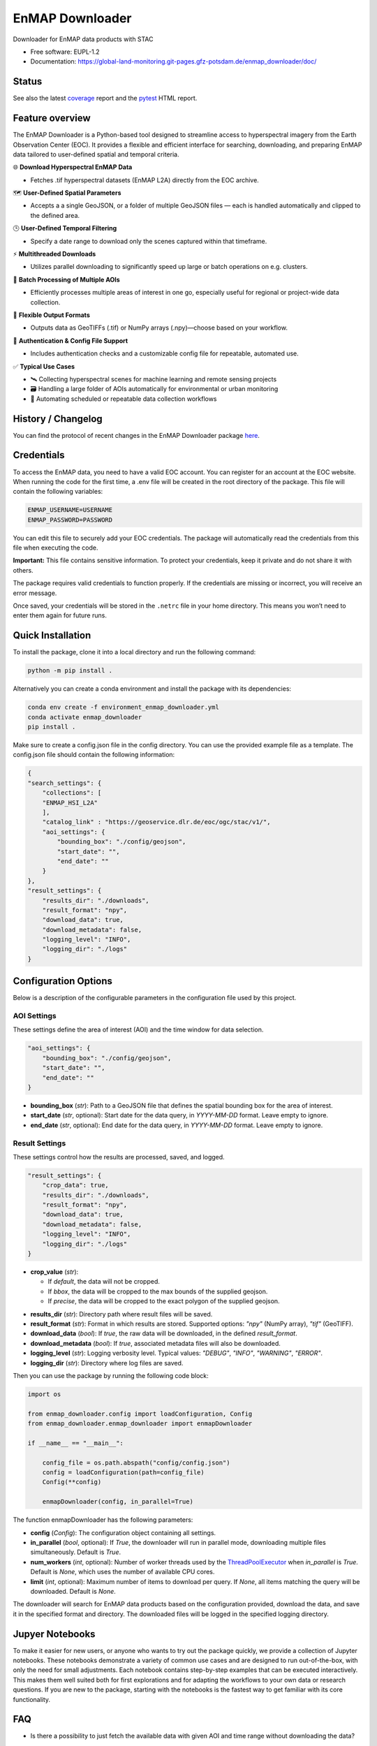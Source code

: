 .. SPDX-FileCopyrightText: 2025 GFZ Helmholtz Centre for Geosciences
.. SPDX-FileCopyrightText: 2025 Felix Dombrowski
.. SPDX-License-Identifier: EUPL-1.2



================
EnMAP Downloader
================

Downloader for EnMAP data products with STAC


* Free software: EUPL-1.2
* Documentation: https://global-land-monitoring.git-pages.gfz-potsdam.de/enmap_downloader/doc/



Status
======
.. image:: https://git.gfz-potsdam.de/global-land-monitoring/enmap_downloader/badges/main/pipeline.svg
        :target: https://git.gfz-potsdam.de/global-land-monitoring/enmap_downloader/pipelines
        :alt: Pipelines
.. image:: https://git.gfz-potsdam.de/global-land-monitoring/enmap_downloader/badges/main/coverage.svg
        :target: https://global-land-monitoring.git-pages.gfz-potsdam.de/enmap_downloader/coverage/
        :alt: Coverage
.. image:: https://img.shields.io/static/v1?label=Documentation&message=GitLab%20Pages&color=orange
        :target: https://global-land-monitoring.git-pages.gfz-potsdam.de/enmap_downloader/doc/
        :alt: Documentation
.. image:: https://zenodo.org/badge/DOI/10.5281/zenodo.15784024.svg
        :target: https://zenodo.org/doi/10.5281/zenodo.15784024
        :alt: DOI
.. image:: https://img.shields.io/pypi/v/enmap-downloader.svg
        :target: https://pypi.python.org/pypi/enmap-downloader/
        :alt: PyPi
.. image:: https://static.pepy.tech/badge/enmap-downloader
        :target: https://pepy.tech/projects/enmap-downloader
        :alt: Downloads

See also the latest coverage_ report and the pytest_ HTML report.


Feature overview
================

The EnMAP Downloader is a Python-based tool designed to streamline access to hyperspectral imagery from the Earth Observation Center (EOC).
It provides a flexible and efficient interface for searching, downloading, and preparing EnMAP data tailored to user-defined spatial and temporal criteria.

🌐 **Download Hyperspectral EnMAP Data**

- Fetches .tif hyperspectral datasets (EnMAP L2A) directly from the EOC archive.

🗺️ **User-Defined Spatial Parameters**

- Accepts a a single GeoJSON, or a folder of multiple GeoJSON files — each is handled automatically and clipped to the defined area.

🕒 **User-Defined Temporal Filtering**

- Specify a date range to download only the scenes captured within that timeframe.

⚡ **Multithreaded Downloads**

- Utilizes parallel downloading to significantly speed up large or batch operations on e.g. clusters.

📂 **Batch Processing of Multiple AOIs**

- Efficiently processes multiple areas of interest in one go, especially useful for regional or project-wide data collection.

💾 **Flexible Output Formats**

- Outputs data as GeoTIFFs (.tif) or NumPy arrays (.npy)—choose based on your workflow.

🔐 **Authentication & Config File Support**

- Includes authentication checks and a customizable config file for repeatable, automated use.

✅ **Typical Use Cases**

- 🛰️ Collecting hyperspectral scenes for machine learning and remote sensing projects

- 🗃️ Handling a large folder of AOIs automatically for environmental or urban monitoring

- 🔄 Automating scheduled or repeatable data collection workflows


History / Changelog
===================

You can find the protocol of recent changes in the EnMAP Downloader package
`here <https://git.gfz-potsdam.de/global-land-monitoring/enmap_downloader/-/blob/main/HISTORY.rst>`__.

Credentials
===========

To access the EnMAP data, you need to have a valid EOC account. You can register for an account at the EOC website.
When running the code for the first time, a .env file will be created in the root directory of the package.
This file will contain the following variables:

.. code-block:: bash

    ENMAP_USERNAME=USERNAME
    ENMAP_PASSWORD=PASSWORD

You can edit this file to securely add your EOC credentials. The package will automatically read the credentials from this file when executing the code.

**Important:** This file contains sensitive information. To protect your credentials, keep it private and do not share it with others.

The package requires valid credentials to function properly. If the credentials are missing or incorrect, you will receive an error message.

Once saved, your credentials will be stored in the ``.netrc`` file in your home directory. This means you won’t need to enter them again for future runs.


Quick Installation
==================

To install the package, clone it into a local directory and run the following command:

.. code-block:: bash

    python -m pip install .

Alternatively you can create a conda environment and install the package with its dependencies:

.. code-block:: bash

    conda env create -f environment_enmap_downloader.yml
    conda activate enmap_downloader
    pip install .

Make sure to create a config.json file in the config directory. You can use the provided example file as a template.
The config.json file should contain the following information:

.. code-block:: json

    {
    "search_settings": {
        "collections": [
        "ENMAP_HSI_L2A"
        ],
        "catalog_link" : "https://geoservice.dlr.de/eoc/ogc/stac/v1/",
        "aoi_settings": {
            "bounding_box": "./config/geojson",
            "start_date": "",
            "end_date": ""
        }
    },
    "result_settings": {
        "results_dir": "./downloads",
        "result_format": "npy",
        "download_data": true,
        "download_metadata": false,
        "logging_level": "INFO",
        "logging_dir": "./logs"
    }


Configuration Options
=====================

Below is a description of the configurable parameters in the configuration file used by this project.

AOI Settings
------------

These settings define the area of interest (AOI) and the time window for data selection.

.. code-block:: json

    "aoi_settings": {
        "bounding_box": "./config/geojson",
        "start_date": "",
        "end_date": ""
    }

- **bounding_box** (`str`):
  Path to a GeoJSON file that defines the spatial bounding box for the area of interest.

- **start_date** (`str`, optional):
  Start date for the data query, in `YYYY-MM-DD` format. Leave empty to ignore.

- **end_date** (`str`, optional):
  End date for the data query, in `YYYY-MM-DD` format. Leave empty to ignore.

Result Settings
---------------

These settings control how the results are processed, saved, and logged.

.. code-block:: json

    "result_settings": {
        "crop_data": true,
        "results_dir": "./downloads",
        "result_format": "npy",
        "download_data": true,
        "download_metadata": false,
        "logging_level": "INFO",
        "logging_dir": "./logs"
    }

- **crop_value** (`str`):

  - If `default`, the data will not be cropped.
  - If `bbox`, the data will be cropped to the max bounds of the supplied geojson.
  - If `precise`, the data will be cropped to the exact polygon of the supplied geojson.

.. image:: /images/cropping.png
   :alt: Example of cropping
   :width: 150px
   :align: center

- **results_dir** (`str`):
  Directory path where result files will be saved.

- **result_format** (`str`):
  Format in which results are stored. Supported options: `"npy"` (NumPy array), `"tif"` (GeoTIFF).

- **download_data** (`bool`):
  If `true`, the raw data will be downloaded, in the defined `result_format`.

- **download_metadata** (`bool`):
  If `true`, associated metadata files will also be downloaded.

- **logging_level** (`str`):
  Logging verbosity level. Typical values: `"DEBUG"`, `"INFO"`, `"WARNING"`, `"ERROR"`.

- **logging_dir** (`str`):
  Directory where log files are saved.

Then you can use the package by running the following code block:

.. code-block:: python

    import os

    from enmap_downloader.config import loadConfiguration, Config
    from enmap_downloader.enmap_downloader import enmapDownloader

    if __name__ == "__main__":

        config_file = os.path.abspath("config/config.json")
        config = loadConfiguration(path=config_file)
        Config(**config)

        enmapDownloader(config, in_parallel=True)

The function enmapDownloader has the following parameters:

- **config** (`Config`): The configuration object containing all settings.

- **in_parallel** (`bool`, optional): If `True`, the downloader will run in parallel mode, downloading multiple files simultaneously. Default is `True`.

- **num_workers** (`int`, optional): Number of worker threads used by the `ThreadPoolExecutor <https://docs.python.org/3/library/concurrent.futures.html>`_ when `in_parallel` is `True`. Default is `None`, which uses the number of available CPU cores.

- **limit** (`int`, optional): Maximum number of items to download per query. If `None`, all items matching the query will be downloaded. Default is `None`.

The downloader will search for EnMAP data products based on the configuration provided, download the data, and save it in the specified format and directory. The downloaded files will be logged in the specified logging directory.

Jupyer Notebooks
================

To make it easier for new users, or anyone who wants to try out the package quickly, we provide a collection of Jupyter notebooks.
These notebooks demonstrate a variety of common use cases and are designed to run out-of-the-box, with only the need for small adjustments.
Each notebook contains step-by-step examples that can be executed interactively. This makes them well suited both for first explorations and for adapting the workflows to your own data or research questions. 
If you are new to the package, starting with the notebooks is the fastest way to get familiar with its core functionality.

FAQ
===

- Is there a possibility to just fetch the available data with given AOI and time range without downloading the data?

Yes, you can set the `fetch_only` parameter to `True` in the `enmapDownloader` function. This will only fetch the available data without downloading it.

Developed by
============

enmap_downloader has been developed by the `Global Land Monitoring <https://www.gfz.de/en/section/remote-sensing-and-geoinformatics/topics/global-land-monitoring>`_ group and `FERN.Lab <https://fernlab.gfz-potsdam.de/>`_ at the `GFZ Helmholtz Centre for Geosciences <https://www.gfz.de/en/>`_.

Copyright
=========

Copyright (c) 2025 GFZ Helmholtz Centre for Geosciences.

Credits
=======

This package was created with Cookiecutter_ and the `fernlab/cookiecutter-py-package`_ project template.

.. _Cookiecutter: https://github.com/audreyr/cookiecutter
.. _`fernlab/cookiecutter-py-package`: https://github.com/fernlab/cookiecutter-py-package
.. _coverage: https://global-land-monitoring.git-pages.gfz-potsdam.de/enmap_downloader/coverage/
.. _pytest: https://global-land-monitoring.git-pages.gfz-potsdam.de/enmap_downloader/test_reports/report.html
